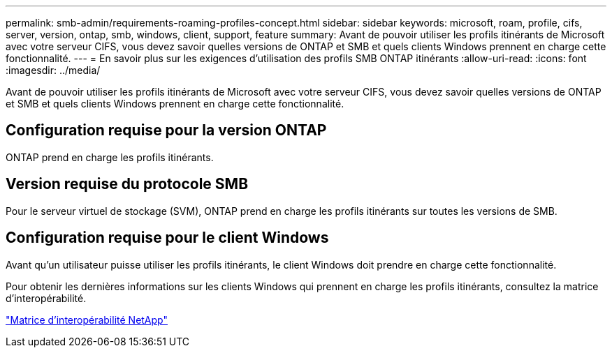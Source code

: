 ---
permalink: smb-admin/requirements-roaming-profiles-concept.html 
sidebar: sidebar 
keywords: microsoft, roam, profile, cifs, server, version, ontap, smb, windows, client, support, feature 
summary: Avant de pouvoir utiliser les profils itinérants de Microsoft avec votre serveur CIFS, vous devez savoir quelles versions de ONTAP et SMB et quels clients Windows prennent en charge cette fonctionnalité. 
---
= En savoir plus sur les exigences d'utilisation des profils SMB ONTAP itinérants
:allow-uri-read: 
:icons: font
:imagesdir: ../media/


[role="lead"]
Avant de pouvoir utiliser les profils itinérants de Microsoft avec votre serveur CIFS, vous devez savoir quelles versions de ONTAP et SMB et quels clients Windows prennent en charge cette fonctionnalité.



== Configuration requise pour la version ONTAP

ONTAP prend en charge les profils itinérants.



== Version requise du protocole SMB

Pour le serveur virtuel de stockage (SVM), ONTAP prend en charge les profils itinérants sur toutes les versions de SMB.



== Configuration requise pour le client Windows

Avant qu'un utilisateur puisse utiliser les profils itinérants, le client Windows doit prendre en charge cette fonctionnalité.

Pour obtenir les dernières informations sur les clients Windows qui prennent en charge les profils itinérants, consultez la matrice d'interopérabilité.

https://mysupport.netapp.com/matrix["Matrice d'interopérabilité NetApp"^]
